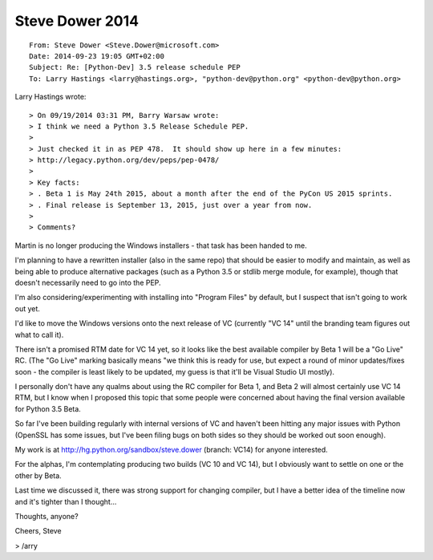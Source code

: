 ﻿
.. index::
   pair: 2014 ; Steve Dower


.. _steve_dower_2014:

=====================
Steve Dower 2014
=====================

.. seealso::

   - http://hg.python.org/sandbox/steve.dower

::

	From: Steve Dower <Steve.Dower@microsoft.com>
	Date: 2014-09-23 19:05 GMT+02:00
	Subject: Re: [Python-Dev] 3.5 release schedule PEP
	To: Larry Hastings <larry@hastings.org>, "python-dev@python.org" <python-dev@python.org>


Larry Hastings wrote::


	> On 09/19/2014 03:31 PM, Barry Warsaw wrote:
	> I think we need a Python 3.5 Release Schedule PEP.
	>
	> Just checked it in as PEP 478.  It should show up here in a few minutes:
	> http://legacy.python.org/dev/peps/pep-0478/
	>
	> Key facts:
	> . Beta 1 is May 24th 2015, about a month after the end of the PyCon US 2015 sprints.
	> . Final release is September 13, 2015, just over a year from now.
	>
	> Comments?

Martin is no longer producing the Windows installers - that task has been 
handed to me. 

I'm planning to have a rewritten installer (also in the same repo) that 
should be easier to modify and maintain, as well as being able to produce 
alternative packages (such as a Python 3.5 or stdlib merge module, for 
example), though that doesn't necessarily need to go into the PEP.

I'm also considering/experimenting with installing into "Program Files" 
by default, but I suspect that isn't going to work out yet.

I'd like to move the Windows versions onto the next release of VC 
(currently "VC 14" until the branding team figures out what to call it). 

There isn't a promised RTM date for VC 14 yet, so it looks like the best 
available compiler by Beta 1 will be a "Go Live" RC. (The "Go Live" marking 
basically means "we think this is ready for use, but expect a round of 
minor updates/fixes soon - the compiler is least likely to be updated, 
my guess is that it'll be Visual Studio UI mostly).

I personally don't have any qualms about using the RC compiler for Beta 1, 
and Beta 2 will almost certainly use VC 14 RTM, but I know when I proposed 
this topic that some people were concerned about having the final version 
available for Python 3.5 Beta.

So far I've been building regularly with internal versions of VC and 
haven't been hitting any major issues with Python (OpenSSL has some 
issues, but I've been filing bugs on both sides so they should be worked 
out soon enough). 

My work is at http://hg.python.org/sandbox/steve.dower (branch: VC14) 
for anyone interested.

For the alphas, I'm contemplating producing two builds (VC 10 and VC 14), 
but I obviously want to settle on one or the other by Beta. 

Last time we discussed it, there was strong support for changing compiler, 
but I have a better idea of the timeline now and it's tighter than I thought...

Thoughts, anyone?

Cheers,
Steve

> /arry
